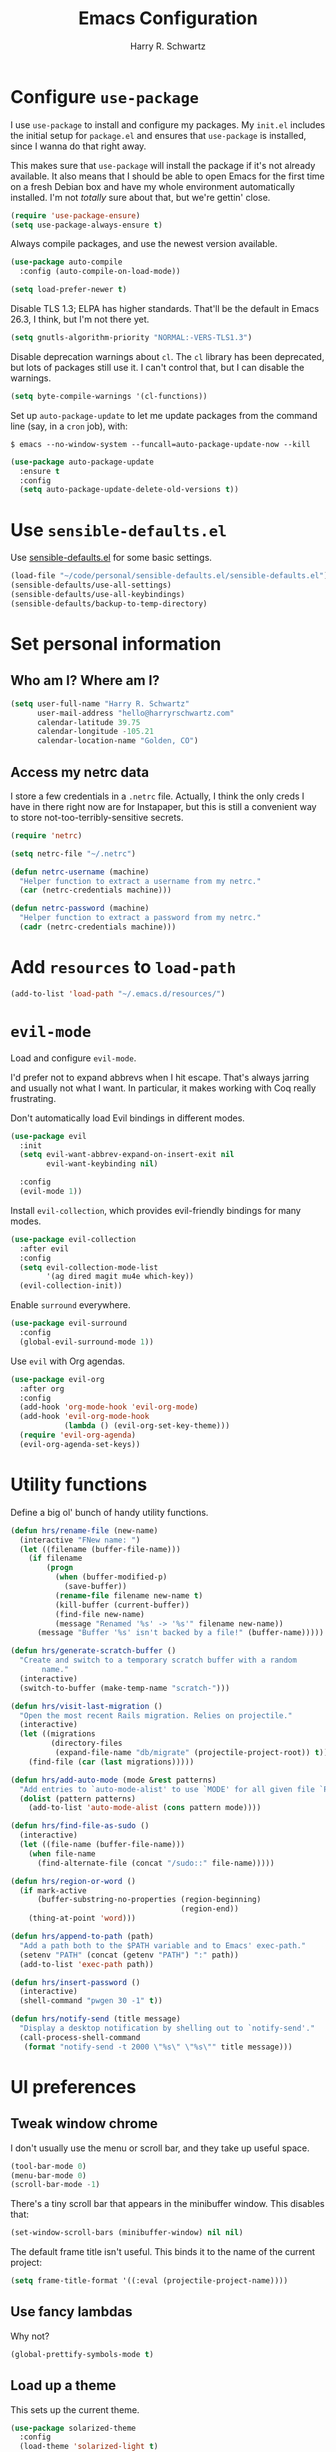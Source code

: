#+TITLE: Emacs Configuration
#+AUTHOR: Harry R. Schwartz
#+EMAIL: hello@harryrschwartz.com
#+OPTIONS: toc:nil num:nil

* Configure =use-package=

I use =use-package= to install and configure my packages. My =init.el= includes the
initial setup for =package.el= and ensures that =use-package= is installed, since I
wanna do that right away.

This makes sure that =use-package= will install the package if it's not already
available. It also means that I should be able to open Emacs for the first time
on a fresh Debian box and have my whole environment automatically installed. I'm
not /totally/ sure about that, but we're gettin' close.

#+begin_src emacs-lisp
  (require 'use-package-ensure)
  (setq use-package-always-ensure t)
#+end_src

Always compile packages, and use the newest version available.

#+begin_src emacs-lisp
  (use-package auto-compile
    :config (auto-compile-on-load-mode))

  (setq load-prefer-newer t)
#+end_src

Disable TLS 1.3; ELPA has higher standards. That'll be the default in Emacs
26.3, I think, but I'm not there yet.

#+begin_src emacs-lisp
  (setq gnutls-algorithm-priority "NORMAL:-VERS-TLS1.3")
#+end_src

Disable deprecation warnings about =cl=. The =cl= library has been deprecated, but
lots of packages still use it. I can't control that, but I can disable the
warnings.

#+begin_src emacs-lisp
  (setq byte-compile-warnings '(cl-functions))
#+end_src

Set up =auto-package-update= to let me update packages from the command line (say,
in a =cron= job), with:

=$ emacs --no-window-system --funcall=auto-package-update-now --kill=

#+begin_src emacs-lisp
  (use-package auto-package-update
    :ensure t
    :config
    (setq auto-package-update-delete-old-versions t))
#+end_src

* Use =sensible-defaults.el=

Use [[https://github.com/hrs/sensible-defaults.el][sensible-defaults.el]] for some basic settings.

#+begin_src emacs-lisp
  (load-file "~/code/personal/sensible-defaults.el/sensible-defaults.el")
  (sensible-defaults/use-all-settings)
  (sensible-defaults/use-all-keybindings)
  (sensible-defaults/backup-to-temp-directory)
#+end_src

* Set personal information

** Who am I? Where am I?

#+begin_src emacs-lisp
  (setq user-full-name "Harry R. Schwartz"
        user-mail-address "hello@harryrschwartz.com"
        calendar-latitude 39.75
        calendar-longitude -105.21
        calendar-location-name "Golden, CO")
#+end_src

** Access my netrc data

I store a few credentials in a =.netrc= file. Actually, I think the only creds I
have in there right now are for Instapaper, but this is still a convenient way
to store not-too-terribly-sensitive secrets.

#+begin_src emacs-lisp
  (require 'netrc)

  (setq netrc-file "~/.netrc")

  (defun netrc-username (machine)
    "Helper function to extract a username from my netrc."
    (car (netrc-credentials machine)))

  (defun netrc-password (machine)
    "Helper function to extract a password from my netrc."
    (cadr (netrc-credentials machine)))
#+end_src

* Add =resources= to =load-path=

#+begin_src emacs-lisp
  (add-to-list 'load-path "~/.emacs.d/resources/")
#+end_src

* =evil-mode=

Load and configure =evil-mode=.

I'd prefer not to expand abbrevs when I hit escape. That's always jarring and
usually not what I want. In particular, it makes working with Coq really
frustrating.

Don't automatically load Evil bindings in different modes.

#+begin_src emacs-lisp
  (use-package evil
    :init
    (setq evil-want-abbrev-expand-on-insert-exit nil
          evil-want-keybinding nil)

    :config
    (evil-mode 1))
#+end_src

Install =evil-collection=, which provides evil-friendly bindings for many modes.

#+begin_src emacs-lisp
  (use-package evil-collection
    :after evil
    :config
    (setq evil-collection-mode-list
          '(ag dired magit mu4e which-key))
    (evil-collection-init))
#+end_src

Enable =surround= everywhere.

#+begin_src emacs-lisp
  (use-package evil-surround
    :config
    (global-evil-surround-mode 1))
#+end_src

Use =evil= with Org agendas.

#+begin_src emacs-lisp
  (use-package evil-org
    :after org
    :config
    (add-hook 'org-mode-hook 'evil-org-mode)
    (add-hook 'evil-org-mode-hook
              (lambda () (evil-org-set-key-theme)))
    (require 'evil-org-agenda)
    (evil-org-agenda-set-keys))
#+end_src

* Utility functions

Define a big ol' bunch of handy utility functions.

#+begin_src emacs-lisp
  (defun hrs/rename-file (new-name)
    (interactive "FNew name: ")
    (let ((filename (buffer-file-name)))
      (if filename
          (progn
            (when (buffer-modified-p)
              (save-buffer))
            (rename-file filename new-name t)
            (kill-buffer (current-buffer))
            (find-file new-name)
            (message "Renamed '%s' -> '%s'" filename new-name))
        (message "Buffer '%s' isn't backed by a file!" (buffer-name)))))

  (defun hrs/generate-scratch-buffer ()
    "Create and switch to a temporary scratch buffer with a random
         name."
    (interactive)
    (switch-to-buffer (make-temp-name "scratch-")))

  (defun hrs/visit-last-migration ()
    "Open the most recent Rails migration. Relies on projectile."
    (interactive)
    (let ((migrations
           (directory-files
            (expand-file-name "db/migrate" (projectile-project-root)) t)))
      (find-file (car (last migrations)))))

  (defun hrs/add-auto-mode (mode &rest patterns)
    "Add entries to `auto-mode-alist' to use `MODE' for all given file `PATTERNS'."
    (dolist (pattern patterns)
      (add-to-list 'auto-mode-alist (cons pattern mode))))

  (defun hrs/find-file-as-sudo ()
    (interactive)
    (let ((file-name (buffer-file-name)))
      (when file-name
        (find-alternate-file (concat "/sudo::" file-name)))))

  (defun hrs/region-or-word ()
    (if mark-active
        (buffer-substring-no-properties (region-beginning)
                                        (region-end))
      (thing-at-point 'word)))

  (defun hrs/append-to-path (path)
    "Add a path both to the $PATH variable and to Emacs' exec-path."
    (setenv "PATH" (concat (getenv "PATH") ":" path))
    (add-to-list 'exec-path path))

  (defun hrs/insert-password ()
    (interactive)
    (shell-command "pwgen 30 -1" t))

  (defun hrs/notify-send (title message)
    "Display a desktop notification by shelling out to `notify-send'."
    (call-process-shell-command
     (format "notify-send -t 2000 \"%s\" \"%s\"" title message)))
#+end_src

* UI preferences
** Tweak window chrome

I don't usually use the menu or scroll bar, and they take up useful space.

#+begin_src emacs-lisp
  (tool-bar-mode 0)
  (menu-bar-mode 0)
  (scroll-bar-mode -1)
#+end_src

There's a tiny scroll bar that appears in the minibuffer window. This disables
that:

#+begin_src emacs-lisp
  (set-window-scroll-bars (minibuffer-window) nil nil)
#+end_src

The default frame title isn't useful. This binds it to the name of the current
project:

#+begin_src emacs-lisp
  (setq frame-title-format '((:eval (projectile-project-name))))
#+end_src

** Use fancy lambdas

Why not?

#+begin_src emacs-lisp
  (global-prettify-symbols-mode t)
#+end_src

** Load up a theme

This sets up the current theme.

#+begin_src emacs-lisp
  (use-package solarized-theme
    :config
    (load-theme 'solarized-light t)

    (setq solarized-use-variable-pitch nil
          solarized-height-plus-1 1.0
          solarized-height-plus-2 1.0
          solarized-height-plus-3 1.0
          solarized-height-plus-4 1.0)

    (let ((line (face-attribute 'mode-line :underline)))
      (set-face-attribute 'mode-line          nil :overline   line)
      (set-face-attribute 'mode-line-inactive nil :overline   line)
      (set-face-attribute 'mode-line-inactive nil :underline  line)
      (set-face-attribute 'mode-line          nil :box        nil)
      (set-face-attribute 'mode-line-inactive nil :box        nil)
      (set-face-attribute 'mode-line-inactive nil :background "#f9f2d9")))
#+end_src

If this code is being evaluated by =emacs --daemon=, ensure that each subsequent
frame is themed appropriately.

I've usually got a scenic wallpaper, so just a hint of transparency looks lovely
and isn't distracting or hard to read.

#+begin_src emacs-lisp
  (defun transparency (value)
    "Sets the transparency of the frame window. 0=transparent/100=opaque."
    (interactive "nTransparency Value 0 - 100 opaque:")
    (set-frame-parameter (selected-frame) 'alpha value))

  (defun hrs/apply-theme ()
    "Apply my chosen theme and make frames just slightly transparent."
    (interactive)
    (load-theme 'solarized-light t)
    (transparency 90))

  (when (daemonp)
    (hrs/apply-theme)
    (add-hook 'after-make-frame-functions
              (lambda (frame)
                (with-selected-frame frame
                  (transparency 90)))))
#+end_src

** Use =minions= to hide all minor modes

I never want to see a minor mode, and manually adding =:diminish= to every
use-package declaration is a hassle. This uses =minions= to hide all the minor
modes in the modeline. Nice!

#+begin_src emacs-lisp
  (use-package minions
    :config
    (setq minions-mode-line-lighter "⚙"
          minions-mode-line-delimiters (cons "" ""))
    (minions-mode 1))
#+end_src

** Configure a pretty modeline

#+begin_src emacs-lisp
  (use-package moody
    :config
    (setq x-underline-at-descent-line t)
    (moody-replace-mode-line-buffer-identification)
    (moody-replace-vc-mode))
#+end_src

** Disable visual bell

=sensible-defaults= replaces the audible bell with a visual one, but I really
don't even want that (and my Emacs/Mac pair renders it poorly). This disables
the bell altogether.

#+begin_src emacs-lisp
  (setq ring-bell-function 'ignore)
#+end_src

** Scroll conservatively

When point goes outside the window, Emacs usually recenters the buffer point.
I'm not crazy about that. This changes scrolling behavior to only scroll as far
as point goes.

#+begin_src emacs-lisp
  (setq scroll-conservatively 100)
#+end_src

** Set default font and configure font resizing

I'm partial to Inconsolata for code and Libre Baskerville for prose.

The standard =text-scale-= functions just resize the text in the current buffer;
I'd generally like to resize the text in /every/ buffer, and I usually want to
change the size of the modeline, too (this is especially helpful when
presenting). These functions and bindings let me resize everything all together!

Note that this overrides the default font-related keybindings from
=sensible-defaults=.

#+begin_src emacs-lisp
  (setq hrs/default-fixed-font "Inconsolata")
  (setq hrs/default-fixed-font-size 70)
  (setq hrs/current-fixed-font-size hrs/default-fixed-font-size)
  (set-face-attribute 'default nil
                      :family hrs/default-fixed-font
                      :height hrs/current-fixed-font-size)
  (set-face-attribute 'fixed-pitch nil
                      :family hrs/default-fixed-font
                      :height hrs/current-fixed-font-size)

  (setq hrs/default-variable-font "Libre Baskerville")
  (setq hrs/default-variable-font-size 60)
  (setq hrs/current-variable-font-size hrs/default-variable-font-size)
  (set-face-attribute 'variable-pitch nil
                      :family hrs/default-variable-font
                      :height hrs/current-variable-font-size)

  (setq hrs/font-change-increment 1.1)

  (defun hrs/set-font-size ()
    "Change default, fixed-pitch, and variable-pitch font sizes to match respective variables."
    (set-face-attribute 'default nil
                        :height hrs/current-fixed-font-size)
    (set-face-attribute 'fixed-pitch nil
                        :height hrs/current-fixed-font-size)
    (set-face-attribute 'variable-pitch nil
                        :height hrs/current-variable-font-size))

  (defun hrs/reset-font-size ()
    "Revert font sizes back to defaults."
    (interactive)
    (setq hrs/current-fixed-font-size hrs/default-fixed-font-size)
    (setq hrs/current-variable-font-size hrs/default-variable-font-size)
    (hrs/set-font-size))

  (defun hrs/increase-font-size ()
    "Increase current font sizes by a factor of `hrs/font-change-increment'."
    (interactive)
    (setq hrs/current-fixed-font-size
          (ceiling (* hrs/current-fixed-font-size hrs/font-change-increment)))
    (setq hrs/current-variable-font-size
          (ceiling (* hrs/current-variable-font-size hrs/font-change-increment)))
    (hrs/set-font-size))

  (defun hrs/decrease-font-size ()
    "Decrease current font sizes by a factor of `hrs/font-change-increment', down to a minimum size of 1."
    (interactive)
    (setq hrs/current-fixed-font-size
          (max 1
               (floor (/ hrs/current-fixed-font-size hrs/font-change-increment))))
    (setq hrs/current-variable-font-size
          (max 1
               (floor (/ hrs/current-variable-font-size hrs/font-change-increment))))
    (hrs/set-font-size))

  (define-key global-map (kbd "C-)") 'hrs/reset-font-size)
  (define-key global-map (kbd "C-+") 'hrs/increase-font-size)
  (define-key global-map (kbd "C-=") 'hrs/increase-font-size)
  (define-key global-map (kbd "C-_") 'hrs/decrease-font-size)
  (define-key global-map (kbd "C--") 'hrs/decrease-font-size)

  (hrs/reset-font-size)
#+end_src

** Highlight the current line

=global-hl-line-mode= softly highlights the background color of the line
containing point. It makes it a bit easier to find point, and it's useful when
pairing or presenting code.

#+begin_src emacs-lisp
  (global-hl-line-mode)
#+end_src

** Highlight uncommitted changes

Use the =diff-hl= package to highlight changed-and-uncommitted lines when
programming.

#+begin_src emacs-lisp
  (use-package diff-hl
    :config
    (add-hook 'prog-mode-hook 'turn-on-diff-hl-mode)
    (add-hook 'vc-dir-mode-hook 'turn-on-diff-hl-mode))
#+end_src

* Project management

I use a few packages in virtually every programming or writing environment to
manage the project, handle auto-completion, search for terms, and deal with
version control. That's all in here.

** =ag=

Install =ag= to provide search within projects (usually through
=projectile-ag=).

#+begin_src emacs-lisp
  (use-package ag)
#+end_src

** =avy=

Install =avy= to skip around the screen quickly.

#+begin_src emacs-lisp
  (use-package avy
    :bind*
    ("C-;" . evil-avy-goto-char-2))
#+end_src

** =company=

Use =company-mode= everywhere.

#+begin_src emacs-lisp
  (use-package company
    :custom
    (company-idle-delay 0)
    (company-tooltip-align-annotations t)
    :config
    (add-hook 'prog-mode-hook 'company-mode))
#+end_src

[[https://github.com/sebastiencs/company-box][company-box]] adds some semantic icons to the =company= completion menu.

#+begin_src emacs-lisp
(use-package company-box
  :after company
  :hook (company-mode . company-box-mode))
#+end_src

** =dumb-jump=

The =dumb-jump= package works well enough in a [[https://github.com/jacktasia/dumb-jump#supported-languages][ton of environments]], and it doesn't
require any additional setup. I've bound its most useful command to =M-.=.

#+begin_src emacs-lisp
  (use-package dumb-jump
    :config
    (add-hook 'xref-backend-functions #'dumb-jump-xref-activate)
    (define-key evil-normal-state-map (kbd "M-.") 'xref-find-definitions))
#+end_src

The =xref-find-definitions= function creates an =XREF= buffer of results if more
than one thing matches. That's inconvenient; I'd rather use Ivy to select among
them.

#+begin_src emacs-lisp
  (use-package ivy-xref
    :init
    (setq xref-show-definitions-function #'ivy-xref-show-defs))
#+end_src

** =flycheck=

I'd like to enable flycheck all kinds of places.

#+begin_src emacs-lisp
  (use-package let-alist)
  (use-package flycheck
    :init (global-flycheck-mode))
#+end_src

** =magit=

I use =magit= to handle version control. It's lovely, but I tweak a few things:

- I bring up the status menu with =C-x g=.
- The default behavior of =magit= is to ask before pushing. I haven't had any
  problems with accidentally pushing, so I'd rather not confirm that every time.
- Per [[http://tbaggery.com/2008/04/19/a-note-about-git-commit-messages.html][tpope's suggestions]], highlight commit text in the summary line that goes
  beyond 50 characters.
- I'd like to start in the insert state when writing a commit message.

#+begin_src emacs-lisp
  (use-package magit
    :bind
    ("C-x g" . magit-status)

    :config
    (use-package with-editor)

    (setq magit-push-always-verify nil
          git-commit-summary-max-length 50)

    (add-hook 'with-editor-mode-hook 'evil-insert-state))
#+end_src

I've been playing around with the newly-released =forge= for managing GitHub PRs
and issues. Seems slick so far.

#+begin_src emacs-lisp
  (use-package ghub)
  (use-package forge)
#+end_src

I'm also partial to =git-timemachine=, which lets you quickly page through the
history of a file.

#+begin_src emacs-lisp
  (use-package git-timemachine)
#+end_src

** =projectile=

Projectile's default binding of =projectile-ag= to =C-c p s s= is clunky enough
that I rarely use it (and forget it when I need it). This binds it to the
easier-to-type =C-c v= to useful searches.

Bind =C-p= to fuzzy-finding files in the current project. We also need to
explicitly set that in a few other modes.

I use =ivy= as my completion system.

When I visit a project with =projectile-switch-project=, the default action is
to search for a file in that project. I'd rather just open up the top-level
directory of the project in =dired= and find (or create) new files from there.

I'd like to /always/ be able to recursively fuzzy-search for files, not just
when I'm in a Projectile-defined project. I use the current directory as a
project root (if I'm not in a "real" project).

#+begin_src emacs-lisp
  (use-package projectile
    :bind
    ("C-c v" . projectile-ag)

    :config
    (define-key projectile-mode-map (kbd "C-c p") 'projectile-command-map)

    (define-key evil-normal-state-map (kbd "C-p") 'projectile-find-file)
    (evil-define-key 'motion ag-mode-map (kbd "C-p") 'projectile-find-file)
    (evil-define-key 'motion rspec-mode-map (kbd "C-p") 'projectile-find-file)
    (evil-define-key 'motion rspec-compilation-mode-map (kbd "C-p") 'projectile-find-file)

    (setq projectile-completion-system 'ivy
          projectile-switch-project-action 'projectile-dired
          projectile-require-project-root nil))
#+end_src

** =restclient=

#+begin_src emacs-lisp
  (use-package restclient)
  (use-package company-restclient
    :config
    (add-to-list 'company-backends 'company-restclient))
#+end_src

** =undo-tree=

I like tree-based undo management. I only rarely need it, but when I do, oh boy.

This also registers =undo-tree= for use in =evil-mode=.

#+begin_src emacs-lisp
  (use-package undo-tree
    :config
    (global-undo-tree-mode)
    (evil-set-undo-system 'undo-tree))
#+end_src

* Programming environments

I like shallow indentation, but tabs are displayed as 8 characters by default.
This reduces that.

#+begin_src emacs-lisp
  (setq-default tab-width 2)
#+end_src

Treating terms in CamelCase symbols as separate words makes editing a little
easier for me, so I like to use =subword-mode= everywhere.

#+begin_src emacs-lisp
  (use-package subword
    :config (global-subword-mode 1))
#+end_src

Compilation output goes to the =*compilation*= buffer. I rarely have that window
selected, so the compilation output disappears past the bottom of the window.
This automatically scrolls the compilation window so I can always see the
output.

#+begin_src emacs-lisp
  (setq compilation-scroll-output t)
#+end_src

I use =eglot= as my LSP client.

#+begin_src emacs-lisp
  (use-package eglot)
#+end_src

** Boogie

#+begin_src emacs-lisp
  (use-package boogie-friends)
#+end_src

** Coq

I use =company-coq-mode=, which really helps make Proof General a more useful IDE.

#+begin_src emacs-lisp
  (use-package company-coq)
#+end_src

I bind the right and left arrow keys to evaluating and retracting the next and
previous statements. This is more convenient than the default bindings of =C-c
C-n= and =C-c C-u=.

I also like to disable =abbrev-mode=; it has a ton of abbreviations for Coq, but
they've always been unpleasant surprises for me.

#+begin_src emacs-lisp
  (add-hook 'coq-mode-hook
            (lambda ()
              (company-coq-mode)
              (evil-define-key 'normal coq-mode-map (kbd "<down>") 'proof-assert-next-command-interactive)
              (evil-define-key 'normal coq-mode-map (kbd "<up>") 'proof-undo-last-successful-command)
              (evil-define-key 'normal coq-mode-map (kbd "<return>") 'company-coq-proof-goto-point)
              (abbrev-mode 0)))
#+end_src

The default Proof General layout stacks the code, goal, and response buffers on
top of each other. I like to keep my code on one side and my goal and response
buffers on the other.

#+begin_src emacs-lisp
  (setq proof-three-window-mode-policy 'hybrid)
#+end_src

Don't move point when asserting and undoing proof commands.

#+begin_src emacs-lisp
  (setq proof-follow-mode 'ignore)
#+end_src

The Proof General splash screen's pretty cute, but I don't need to see it every
time.

#+begin_src emacs-lisp
  (setq proof-splash-enable nil)
#+end_src

Proof General usually evaluates each comment individually. In literate programs,
this can result in evaluating a /ton/ of comments. This evaluates a series of
consecutive comments as a single comment.

#+begin_src emacs-lisp
  (setq proof-script-fly-past-comments t)
#+end_src

** CSS, Sass, and Less

Indent by 2 spaces.

#+begin_src emacs-lisp
  (use-package css-mode
    :config
    (setq css-indent-offset 2))
#+end_src

Don't compile the current SCSS file every time I save.

#+begin_src emacs-lisp
  (use-package scss-mode
    :config
    (setq scss-compile-at-save nil))
#+end_src

Install Less.

#+begin_src emacs-lisp
  (use-package less-css-mode)
#+end_src

** Golang

Install =go-mode= and related packages:

#+begin_src emacs-lisp
  (use-package go-mode)
  (use-package go-errcheck)
  (use-package company-go)
#+end_src

Define my =$GOPATH= and tell Emacs where to find the Go binaries.

#+begin_src emacs-lisp
  (setenv "GOPATH" "/home/hrs/code/go")
  (hrs/append-to-path (concat (getenv "GOPATH") "/bin"))
#+end_src

Run =goimports= on every file when saving, which formats the file and
automatically updates the list of imports. This requires that the =goimports=
binary be installed.

#+begin_src emacs-lisp
  (setq gofmt-command "goimports")
  (add-hook 'before-save-hook 'gofmt-before-save)
#+end_src

When I open a Go file,

- Start up =company-mode= with the Go backend. This requires that the =gocode=
  binary is installed,
- Redefine the default =compile= command to something Go-specific, and
- Enable =flycheck=.

#+begin_src emacs-lisp
  (add-hook 'go-mode-hook
            (lambda ()
              (set (make-local-variable 'company-backends)
                   '(company-go))
              (company-mode)
              (if (not (string-match "go" compile-command))
                  (set (make-local-variable 'compile-command)
                       "go build -v && go test -v && go vet"))
              (flycheck-mode)))
#+end_src

** Haml and Slim

Install the Haml and Slim packages.

#+begin_src emacs-lisp
  (use-package haml-mode)
  (use-package slim-mode)
#+end_src

** Haskell

#+begin_src emacs-lisp
  (use-package haskell-mode)
#+end_src

Enable =haskell-doc-mode=, which displays the type signature of a function, and
use smart indentation.

#+begin_src emacs-lisp
  (add-hook 'haskell-mode-hook
            (lambda ()
              (haskell-doc-mode)
              (turn-on-haskell-indent)))
#+end_src

#+begin_src emacs-lisp
  (hrs/append-to-path "~/.cabal/bin")
#+end_src

** JavaScript and CoffeeScript

Install =coffee-mode= from editing CoffeeScript code.

#+begin_src emacs-lisp
  (use-package coffee-mode)
#+end_src

Indent everything by 2 spaces.

#+begin_src emacs-lisp
  (setq js-indent-level 2)

  (add-hook 'coffee-mode-hook
            (lambda ()
              (yas-minor-mode 1)
              (setq coffee-tab-width 2)))
#+end_src

** Lisps

*** Racket

#+begin_src emacs-lisp
  (use-package geiser
    :config (setq geiser-active-implementations '(racket)))

  (use-package racket-mode
    :hook (racket-mode . racket-xp-mode)
    :mode "\\.rkt\\'")
#+end_src

Quit documentation buffers.

#+begin_src emacs-lisp
  (evil-define-key 'normal racket-describe-mode (kbd "q") 'quit-window)
#+end_src

*** All Lisps

I like to use =paredit= in Lisp modes to balance parentheses (and more!).

#+begin_src emacs-lisp
  (use-package paredit)
#+end_src

=rainbow-delimiters= is convenient for coloring matching parentheses.

#+begin_src emacs-lisp
  (use-package rainbow-delimiters)
#+end_src

All the lisps have some shared features, so we want to do the same things for
all of them. That includes using =paredit=, =rainbow-delimiters=, and
highlighting the whole expression when point is on a parenthesis.

#+begin_src emacs-lisp
  (setq lispy-mode-hooks
        '(clojure-mode-hook
          emacs-lisp-mode-hook
          lisp-mode-hook
          racket-mode-hook
          scheme-mode-hook))

  (dolist (hook lispy-mode-hooks)
    (add-hook hook (lambda ()
                     (setq show-paren-style 'expression)
                     (rainbow-delimiters-mode))))
#+end_src

If I'm writing in Emacs lisp I'd like to use =eldoc-mode= to display
documentation.

#+begin_src emacs-lisp
  (use-package eldoc
    :config
    (add-hook 'emacs-lisp-mode-hook 'eldoc-mode))
#+end_src

I also like using =flycheck-package= to ensure that my Elisp packages are
correctly formatted.

#+begin_src emacs-lisp
  (use-package flycheck-package)

  (eval-after-load 'flycheck
    '(flycheck-package-setup))
#+end_src

** OCaml

Use =tuareg-mode= for editing OCaml.

#+begin_src emacs-lisp
  (use-package tuareg
    :config
    (electric-indent-mode 0))
#+end_src

Configure Merlin. This also requires installing the Merlin package through OPAM
with =opam install merlin=.

#+begin_src emacs-lisp
  (use-package merlin
    :config
    (add-hook 'tuareg-mode-hook 'merlin-mode t)

    (with-eval-after-load 'company
      (add-to-list 'company-backends 'merlin-company-backend))
    (add-hook 'merlin-mode-hook 'company-mode))
#+end_src

Add =~/.opam/default/bin= to load path. That's where =dune=, our build tool, is
installed.

#+begin_src emacs-lisp
  (hrs/append-to-path "~/.opam/default/bin")
#+end_src

** Python

#+begin_src emacs-lisp
  (use-package python-mode)
#+end_src

Add =~/.local/bin= to load path. That's where =virtualenv= is installed, and
we'll need that for =jedi=.

#+begin_src emacs-lisp
  (hrs/append-to-path "~/.local/bin")
#+end_src

Enable =elpy=. This provides automatic indentation, auto-completion, syntax
checking, etc.

#+begin_src emacs-lisp
  (use-package elpy)
  (elpy-enable)
#+end_src

Use =flycheck= for syntax checking:

#+begin_src emacs-lisp
  (add-hook 'elpy-mode-hook 'flycheck-mode)
#+end_src

Format code according to PEP8 on save:

#+begin_src emacs-lisp
  (use-package py-autopep8)
  (require 'py-autopep8)
  (add-hook 'elpy-mode-hook 'py-autopep8-enable-on-save)
#+end_src

Configure Jedi along with the associated =company= mode:

#+begin_src emacs-lisp
  (use-package company-jedi)
  (add-to-list 'company-backends 'company-jedi)

  (add-hook 'python-mode-hook 'jedi:setup)
  (setq jedi:complete-on-dot t)
#+end_src

** Ruby and RSpec

I use =chruby= to switch between versions of Ruby. This sets a default version
to use within Emacs (for things like =xmp= or =rspec=).

#+begin_src emacs-lisp
  (setq hrs/ruby-version "3.0.1")

  (use-package chruby
    :config
    (chruby hrs/ruby-version))
#+end_src

Ruby executables are installed in =~/.gem/ruby/<version>/bin=. This ensures that
that's included in the path. In particular, we want that directory to be
included because it contains the =xmpfilter= executable, which is used below.

#+begin_src emacs-lisp
  (hrs/append-to-path (format "~/.gem/ruby/%s/bin" hrs/ruby-version))
#+end_src

Running tests from within Emacs is awfully convenient. I enable =rspec-mode=
basically everywhere, since working with a Rails project involves a ton of
modes.

#+begin_src emacs-lisp
  (use-package rspec-mode
    :hook (ag-mode
           css-mode
           eldoc-mode
           haml-mode
           js-mode
           magit-status-mode
           ruby-mode
           scss-mode
           slim-mode
           web-mode
           yard-mode)
    :config
    (add-hook 'compilation-filter-hook 'inf-ruby-auto-enter)
    (setq compilation-scroll-output nil
          rspec-command-options "--color --order random"
          rspec-use-chruby t))
#+end_src

=rcodetools= provides =xmp=, which lets me evaluate a Ruby buffer and display
the results in "magic" (=# =>=) comments.

I disable warnings when running code through =xmp= because I disagree with a few
of them (complaining about private =attr_reader=, especially) and they gunk up
my buffer.

#+begin_src emacs-lisp
  (setq xmpfilter-command-name
        "ruby -S xmpfilter --no-warnings --dev --fork --detect-rbtest")
  (require 'rcodetools)
#+end_src

I like running Rubocop through Flycheck, but it also invokes Reek, which I've
found to be more of a nuisance than a help. This disables the =ruby-reek=
checker:

#+begin_src emacs-lisp
  (setq-default flycheck-disabled-checkers '(ruby-reek))
#+end_src

When assigning the result of a conditional, I like to align the expression to
match the beginning of the statement instead of indenting it all the way to the
=if=.

#+begin_src emacs-lisp
  (setq ruby-align-to-stmt-keywords '(def if))
#+end_src

Ruby method comments are often formatted with Yard.

#+begin_src emacs-lisp
  (use-package yard-mode
    :hook ruby-mode)
#+end_src

Insert =end= keywords automatically when I start to define a method, class,
module, or block.

#+begin_src emacs-lisp
  (use-package ruby-end)
#+end_src

Install and enable =projectile-rails= mode in all Rail-related buffers.

#+begin_src emacs-lisp
  (use-package projectile-rails
    :config
    (projectile-rails-global-mode))
#+end_src

There are a bunch of things I'd like to do when I open a Ruby buffer:

- I don't want to insert an encoding comment.
- I want to enable =yas=.
- =chruby= should automatically determine the correct Ruby version.
- I'd like my RSpec tests to be run in a random order, and I'd like the output
  to be colored.
- =C-c C-c= should run =xmp=, to do that nifty "eval into comments" trick.

#+begin_src emacs-lisp
  (add-hook 'ruby-mode-hook
            (lambda ()
              (setq ruby-insert-encoding-magic-comment nil)
              (yas-minor-mode)
              (eglot-ensure)
              (chruby-use-corresponding)
              (local-set-key "\r" 'newline-and-indent)
              (define-key ruby-mode-map (kbd "C-c C-c") 'xmp)))
#+end_src

I associate =ruby-mode= with Gemfiles, gemspecs, Rakefiles, and Vagrantfiles.

#+begin_src emacs-lisp
  (hrs/add-auto-mode
   'ruby-mode
   "\\Gemfile$"
   "\\.rake$"
   "\\.gemspec$"
   "\\Guardfile$"
   "\\Rakefile$"
   "\\Vagrantfile$"
   "\\Vagrantfile.local$")
#+end_src

** Rust

Use =rustic= to edit Rust code.

#+begin_src emacs-lisp
  (use-package lsp-mode
    :commands lsp
    :custom
    (lsp-rust-analyzer-cargo-watch-command "clippy")
    (lsp-eldoc-render-all t)
    (lsp-idle-delay 0.6)
    (lsp-rust-analyzer-server-display-inlay-hints t)
    :config
    (add-hook 'lsp-mode-hook 'lsp-ui-mode))

  (use-package lsp-ui
    :commands lsp-ui-mode
    :custom
    (lsp-ui-peek-always-show t)
    (lsp-ui-sideline-show-hover t)
    (lsp-ui-doc-enable nil))

  (use-package rustic
    :bind (:map rustic-mode-map
                ("M-j" . lsp-ui-imenu)
                ("M-?" . lsp-find-references)
                ("C-c C-c l" . flycheck-list-errors)
                ("C-c C-c a" . lsp-execute-code-action)
                ("C-c C-c r" . lsp-rename)
                ("C-c C-c q" . lsp-workspace-restart)
                ("C-c C-c Q" . lsp-workspace-shutdown)
                ("C-c C-c s" . lsp-rust-analyzer-status))

    :config
    (hrs/append-to-path "~/.cargo/bin")
    (setq rustic-format-on-save t)
    (add-hook 'rustic-mode-hook 'hrs/rustic-mode-hook))

  (defun hrs/rustic-mode-hook ()
    "Don't prompt for confirmation before running `rustfmt'."
    (setq-local buffer-save-without-query t))
#+end_src

** =sh=

Indent with 2 spaces.

#+begin_src emacs-lisp
  (add-hook 'sh-mode-hook
            (lambda ()
              (setq sh-basic-offset 2
                    sh-indentation 2)))
#+end_src

** Scala

Ensure that =scala-mode= and =sbt-mode= are installed.

#+begin_src emacs-lisp
  (use-package scala-mode
    :interpreter
    ("scala" . scala-mode))

  (use-package sbt-mode
    :commands sbt-start sbt-command
    :config
    (substitute-key-definition
     'minibuffer-complete-word
     'self-insert-command
     minibuffer-local-completion-map))

  (use-package hydra)
#+end_src

Don't show the startup message with launching ENSIME:

#+begin_src emacs-lisp
  (setq ensime-startup-notification nil)
#+end_src

Bind a few keys to common operations:

#+begin_src emacs-lisp
  (evil-define-key 'normal ensime-mode-map (kbd "C-t") 'ensime-type-at-point)
  (evil-define-key 'normal ensime-mode-map (kbd "M-.") 'ensime-edit-definition)
#+end_src

** Terraform

Install =terraform-mode=.

#+begin_src emacs-lisp
  (use-package terraform-mode)
  (use-package company-terraform)
#+end_src

** =web-mode=

#+begin_src emacs-lisp
  (use-package web-mode
    :config
    (setq web-mode-markup-indent-offset 2
          web-mode-css-indent-offset 2
          web-mode-code-indent-offset 2
          web-mode-indent-style 2))
#+end_src

I'd like to see colors with =rainbow-mode=, so we'll need to install that, too:

#+begin_src emacs-lisp
  (use-package rainbow-mode
    :hook web-mode)
#+end_src

Use =web-mode= with embedded Ruby files, regular HTML, and PHP.

#+begin_src emacs-lisp
  (hrs/add-auto-mode
   'web-mode
   "\\.erb$"
   "\\.html$"
   "\\.php$"
   "\\.rhtml$")
#+end_src

** YAML

Ensure that we always use =fixed-pitch= fonts for YAML.

#+begin_src emacs-lisp
  (use-package yaml-mode
    :config
    (add-hook 'yaml-mode-hook (lambda () (variable-pitch-mode 0))))
#+end_src

* Terminal

I'm trying =eshell=. Seems promising so far.

#+begin_src emacs-lisp
  (add-to-list 'eshell-modules-list 'eshell-rebind)

  (add-hook 'eshell-mode-hook
            (lambda ()
              (evil-define-key 'insert eshell-mode-map (kbd "C-r") 'counsel-esh-history)
              (evil-define-key 'insert eshell-mode-map (kbd "C-d") 'hrs/kill-process)))
#+end_src

Don't show the =eshell= welcome message.

#+begin_src emacs-lisp
 (setq eshell-banner-message "")
#+end_src

I open up a new shell instance with =C-c t=.

#+begin_src emacs-lisp
  (defun hrs/new-eshell ()
    "Open a fresh eshell buffer."
    (interactive)
    (eshell 'N))

  (global-set-key (kbd "C-c t") 'hrs/new-eshell)
#+end_src

Suppose I've got an Emacs frame open and displaying an =eshell= process. If I hit
=C-d=, I'd like the following behavior:

- If this is the only visible Emacs frame, just kill the process and kill the
  associated buffer.
- If there's another visible Emacs frame, kill the process and buffer, and then
  also delete the frame.

The idea here is to /mostly/ replicate the behavior of terminal emulators like
=xterm=, in that I'd like to be able to pop open an =eshell= on an i3 desktop, run a
command, and quickly close it with =C-d=. But if I'm running a terminal in the
only remaining Emacs frame, I usually want to leave that open so I can do other
Emacsitting after I'm done with that shell.

#+begin_src emacs-lisp
  (defun daemon-frame-p (frame)
    "Return t if FRAME is the virtual frame associated with the daemon.

When starting Emacs with `--daemon', a virtual frame is created
that `contains' the daemon. This frame isn't actually visible to
the user."
    (and (framep frame)
         (string-equal "initial_terminal"
                       (terminal-name frame))))

  (defun visible-frames ()
    "Return a list of all frames that are currently visible to the user.

This excludes both invisible frames and the daemon's virtual frame."
    (-filter (lambda (frame)
               (and (frame-visible-p frame)
                    (not (daemon-frame-p frame))))
             (frame-list)))

  (defun last-visible-frame-p ()
    "Return t if only one frame is currently visible to the user."
    (= 1 (length (visible-frames))))

  (defun hrs/kill-process ()
    "Kill the current `eshell' buffer.

If this isn't the only visible frame, kill the frame, too."
    (interactive)
    (when (eobp)
      (cond
       ((/= (point) eshell-last-output-end)
        (beep))
       ((eshell-interactive-process)
        (process-send-eof))
       (t
        (eshell-life-is-too-much)
        (when (not (last-visible-frame-p))
          (delete-frame))))))

    (add-hook 'term-mode-hook
              (lambda ()
                (evil-define-key 'insert term-raw-map (kbd "C-d") 'hrs/kill-process)))
#+end_src

* Publishing and task management with Org-mode

Including =org-tempo= restores the =<s=-style easy-templates that were
deprecated in Org 9.2.

I'd like to open =file:= links in Org with the applications defined in my
[[file:~/.dotfiles/email/.mailcap][mailcap]]. This clears the existing MIME mapping, parses my personal mailcap, and
tells Org to open those links with the mailcap-defined applications.

#+begin_src emacs-lisp
  (use-package org
    :ensure org-plus-contrib
    :config
    (require 'org-tempo)

    (add-hook 'org-mode-hook
              '(lambda ()
                 (setq mailcap-mime-data '())
                 (mailcap-parse-mailcap "~/.mailcap")
                 (setq org-file-apps
                       '((auto-mode . emacs)
                         ("mobi" . "fbreader %s")
                         ("pdf" . mailcap)
                         (system . mailcap)
                         (t . mailcap))))))
#+end_src

I'd like the initial scratch buffer to be in Org:

#+begin_src emacs-lisp
  (setq initial-major-mode 'org-mode)
#+end_src

** Display preferences

I like to see an outline of pretty bullets instead of a list of asterisks.

#+begin_src emacs-lisp
  (use-package org-superstar
    :config
    (setq org-superstar-special-todo-items t)
    (add-hook 'org-mode-hook (lambda ()
                               (org-superstar-mode 1))))
#+end_src

This hides the slashes and stars that denote /emphasis/ and *bold* text unless point
is on said text.

#+begin_src emacs-lisp
  (setq org-hide-emphasis-markers t)

  (use-package org-appear
    :hook (org-mode . org-appear-mode))
#+end_src

Visibly render mathematical symbols.

#+begin_src emacs-lisp
  (setq org-pretty-entities t)
#+end_src

Show linked images directly in my Org document. Don't fully expand enormous
images; instead, use =imagemagick= to display them at a manageable size.

#+begin_src emacs-lisp
  (setq org-startup-with-inline-images t
        org-image-actual-width '(600))
#+end_src

Use syntax highlighting in source blocks while editing.

#+begin_src emacs-lisp
  (setq org-src-fontify-natively t)
#+end_src

Make TAB act as if it were issued in a buffer of the language's major mode.

#+begin_src emacs-lisp
  (setq org-src-tab-acts-natively t)
#+end_src

When editing a code snippet, use the current window rather than popping open a
new one (which shows the same information).

#+begin_src emacs-lisp
  (setq org-src-window-setup 'current-window)
#+end_src

Quickly insert a block of elisp:

#+begin_src emacs-lisp
  (add-to-list 'org-structure-template-alist
               '("el" . "src emacs-lisp"))
#+end_src

Don't indent newly expanded blocks, even if they're under a heading.

#+begin_src emacs-lisp
  (setq org-adapt-indentation nil)
#+end_src

** Task management and agenda views

Store my org files in =~/documents/org=, maintain an inbox in Dropbox, define
the location of an index file (my main todo list), and archive finished tasks in
=~/documents/org/archive.org=.

#+begin_src emacs-lisp
  (setq org-directory "~/documents/org")

  (defun org-file-path (filename)
    "Return the absolute address of an org file, given its relative name."
    (concat (file-name-as-directory org-directory) filename))

  (setq org-inbox-file "~/sync/Dropbox/inbox.org")
  (setq org-index-file (org-file-path "index.org"))
  (setq org-archive-location
        (concat
         (org-file-path (format "archive/archive-%s.org" (format-time-string "%Y")))
         "::* From %s"))

  (setq org-refile-targets `((,org-index-file :level . 1)
                             (,(org-file-path "deliveries.org") :level . 1)
                             (,(org-file-path "environment.org") :level . 1)
                             (,(org-file-path "links.org") :level . 1)
                             (,(org-file-path "media.org") :level . 1)
                             (,(org-file-path "someday-maybe.org") :level . 1)
                             (,(org-file-path "work.org") :level . 1)))
#+end_src

I store most of my personal tasks in my index and maintain a separate file for
work-related tasks, so I'd like to derive my agenda from those files. I've also
got some annual OKRs in =goals.org=.

I also keep a schedule in =events.org=. Plus some recurring events in,
reasonably, a =recurring-events.org= file. Those are (mostly) structured as
=org-habit= items so they can recur according to a schedule.

#+begin_src emacs-lisp
  (setq org-agenda-files (list org-index-file
                               (org-file-path "calendars")
                               (org-file-path "deliveries.org")
                               (org-file-path "events.org")
                               (org-file-path "habits.org")
                               (org-file-path "news.org")
                               (org-file-path "recurring-events.org")
                               (org-file-path "work.org")
                               (org-file-path "writing.org")))
#+end_src

Hitting =C-c C-x C-s= will mark a task as done, move it to an appropriate place in
the archive, and save all the Org buffers.

#+begin_src emacs-lisp
  (defun hrs/mark-done-and-archive ()
    "Mark the state of an org-mode item as DONE, archive it, and
save the Org buffers."
    (interactive)
    (org-todo 'done)
    (org-archive-subtree)
    (org-save-all-org-buffers))

  (define-key org-mode-map (kbd "C-c C-x C-s") 'hrs/mark-done-and-archive)
#+end_src

Record the time that a todo was archived.

#+begin_src emacs-lisp
  (setq org-log-done 'time)
#+end_src

Ensure that a task can't be marked as done if it contains unfinished subtasks or
checklist items. This is handy for organizing "blocking" tasks hierarchically.

#+begin_src emacs-lisp
  (setq org-enforce-todo-dependencies t)
  (setq org-enforce-todo-checkbox-dependencies t)
#+end_src

Schedule a task for today.

#+begin_src emacs-lisp
  (defun hrs/refile-to (file headline)
    "Move current headline to specified location"
    (let ((pos (save-excursion
                 (find-file file)
                 (org-find-exact-headline-in-buffer headline))))
      (org-refile nil nil (list headline file nil pos))))

  (defun hrs/schedule-today ()
    "Schedule this item for today and file under `Today'."
    (interactive)
    (org--deadline-or-schedule nil 'scheduled (current-time))
    (hrs/refile-to org-index-file "Today")
    (save-buffer))
#+end_src

Begin weeks /today/, not on the last Monday.

#+begin_src emacs-lisp
  (setq org-agenda-start-on-weekday nil)
#+end_src

Show the next two weeks in the agenda (instead of only one).

#+begin_src emacs-lisp
  (setq org-agenda-span 14)
#+end_src

Don't show deadline warnings under today's entry. If something's due in two
days, I'll see it in my agenda as a deadline on that day; I don't /also/ need it
listed under today's tasks, prefixed with =In 2 d:=.

#+begin_src emacs-lisp
  (setq org-deadline-warning-days 0)
#+end_src

Hide the category prefix from tasks. In practice, I've usually only got one or
two files of tasks, so prefixing tasks with the file they're stored in is mostly
redundant.

#+begin_src emacs-lisp
  (setq org-agenda-prefix-format '((agenda . " %i %?-12t% s")
                                   (todo . " %i ")
                                   (tags . " %i ")
                                   (search . " %i ")))
#+end_src

I use =org-habit= to schedule recurring events and reminders for myself.

#+begin_src emacs-lisp
  (require 'org-habit)
#+end_src

Don't show the =org-habit= consistency graph. I don't actually find it
motivating, personally, and it kinda visually fills up my agenda. There's no
provided way to disable the graph, as far as I can tell, so I've just redefined
the function to do nothing.

#+begin_src emacs-lisp
  (defun org-habit-build-graph (habit starting current ending)
    "                             ")
  (setq org-habit-graph-column 60)
#+end_src

The "Personal agenda" view is simple! I just include my agenda for the next two
weeks, including any recurring habits or scheduled events.

#+begin_src emacs-lisp
  (add-to-list 'org-agenda-custom-commands
               '("p" "Personal agenda"
                 ((agenda ""))
                 ((org-agenda-overriding-header "Personal agenda")
                  (org-agenda-skip-deadline-if-done t)
                  (org-agenda-skip-scheduled-if-done t)
                  (org-agenda-skip-timestamp-if-done t)
                  (org-agenda-tag-filter-preset '("-news" "-writing")))))
#+end_src

I consult my agenda pretty often, so I bind =C-c d= to open it a bit faster. This
also copies any files I've sent through Drafts into my index file before
displaying the index so that they'll appear in the agenda view, too.

#+begin_src emacs-lisp
  (defun hrs/dashboard ()
    (interactive)
    (call-process-shell-command "daily-checklist")
    (delete-other-windows)
    (find-file org-index-file)
    (org-agenda nil "p"))

  (global-set-key (kbd "C-c d") 'hrs/dashboard)
#+end_src

Shorten the default (lengthy) =org-agenda= modeline.

#+begin_src emacs-lisp
  (defun org-agenda-set-mode-name ()
    (setq mode-name '("Org-agenda")))
#+end_src

I have a number of standing weekly video calls with friends and family, and I
like keeping track of what happened in the last week to share on those calls.
Because my memories only exist in text files, I have a custom view to list news
items from the last week.

#+begin_src emacs-lisp
  (add-to-list 'org-agenda-custom-commands
               '("n" "News from this week"
                 ((agenda ""))
                 ((org-agenda-overriding-header "News from this week")
                  (org-agenda-start-day "-6d")
                  (org-agenda-span 14)
                  (org-agenda-files '("~/documents/org/news.org"
                                      "~/documents/org/recurring-events.org"
                                      "~/documents/notes/books-read.org"
                                      "~/documents/notes/papers-read.org")))))
#+end_src

I do a ton of journaling! I maintain a list of topics I'd like to think through
and pop it open when I'm ready to write.

#+begin_src emacs-lisp
  (add-to-list 'org-agenda-custom-commands
               '("w" "Writing prompts"
                 ((tags "+writing"))
                 ((org-agenda-overriding-header "Writing prompts")
                  (org-agenda-sorting-strategy '((agenda ts-down))))))
#+end_src

*** Capturing tasks

Define a few common tasks as capture templates.

#+begin_src emacs-lisp
  (defvar org-capture-templates '())

  (add-to-list 'org-capture-templates
               '("b" "Blog idea"
                 entry
                 (file "~/documents/notes/blog-ideas.org")
                 "* %?\n"))

  (add-to-list 'org-capture-templates
               '("c" "Contact"
                 entry
                 (file "~/documents/contacts.org")
                 "* %(org-contacts-template-name)
:PROPERTIES:
:ADDRESS: %^{123 Fake St., City, ST 12345}
:PHONE: %^{555-555-5555}
:EMAIL: %(org-contacts-template-email)
:NOTE: %^{note}
:END:"))

  (add-to-list 'org-capture-templates
               '("d" "Delivery"
                 entry
                 (file+headline "~/documents/org/deliveries.org" "Deliveries")
                 "** %?\n   SCHEDULED: %t\n"))

  (add-to-list 'org-capture-templates
               '("e" "Email"
                 entry
                 (file+headline org-index-file "Inbox")
                 "* TODO %?\n%a\n"))

  (add-to-list 'org-capture-templates
               '("f" "Finished book"
                 entry
                 (file+headline "~/documents/notes/books-read.org" "Books")
                 "* %^{Title} -- %^{Author}\n%t\n"))

  (add-to-list 'org-capture-templates
               '("k" "Kookaburra ingest"
                 entry
                 (file+headline "~/documents/org/kookaburra-ingest.org" "Queue")
                 "* TODO %?\n"))

  (add-to-list 'org-capture-templates
               '("m" "Media queue"
                 item
                 (file+headline "~/documents/org/media.org" "Inbox")
                 "- %?\n"))

  (add-to-list 'org-capture-templates
               '("n" "News item"
                 entry
                 (file "~/documents/org/news.org")
                 "* %?\n%t\n"))

  (add-to-list 'org-capture-templates
               '("p" "Finished paper"
                 entry
                 (file+headline "~/documents/notes/papers-read.org" "Papers")
                 "* %^{Title} -- %^{Author}\n%t\n"))

  (add-to-list 'org-capture-templates
               '("r" "Writing prompt"
                 entry
                 (file "~/documents/org/writing.org")
                 "* %?\n   %t\n"))

  (add-to-list 'org-capture-templates
               '("s" "Subscribe to an RSS feed"
                 plain
                 (file "~/documents/rss-feeds.org")
                 "*** [[%^{Feed URL}][%^{Feed name}]]"))

  (add-to-list 'org-capture-templates
               '("t" "Task"
                 entry
                 (file+headline org-index-file "Inbox")
                 "* TODO %?\n"))

  (add-to-list 'org-capture-templates
               '("w" "Work task"
                 entry
                 (file+headline "~/documents/org/work.org" "Tasks")
                 "* TODO %?\n"))
#+end_src

When I'm starting an Org capture template I'd like to begin in insert mode. I'm
opening it up in order to start typing something, so this skips a step.

#+begin_src emacs-lisp
  (add-hook 'org-capture-mode-hook 'evil-insert-state)
#+end_src

Refiling according to the document's hierarchy.

#+begin_src emacs-lisp
  (setq org-refile-use-outline-path t)
  (setq org-outline-path-complete-in-steps nil)
#+end_src

*** Keybindings

Bind a few handy keys.

#+begin_src emacs-lisp
  (define-key global-map "\C-cl" 'org-store-link)
  (define-key global-map "\C-ca" 'org-agenda)
  (define-key global-map "\C-cc" 'org-capture)
#+end_src

Hit =C-c i= to quickly open up my todo list.

#+begin_src emacs-lisp
  (defun hrs/open-index-file ()
    "Open the master org TODO list."
    (interactive)
    (find-file org-index-file)
    (flycheck-mode -1)
    (end-of-buffer))

  (global-set-key (kbd "C-c i") 'hrs/open-index-file)
#+end_src

Hit =M-n= to quickly open up a capture template for a new todo.

#+begin_src emacs-lisp
  (defun org-capture-todo ()
    (interactive)
    (org-capture :keys "t"))

  (global-set-key (kbd "M-n") 'org-capture-todo)
  (add-hook 'gfm-mode-hook
            (lambda () (local-set-key (kbd "M-n") 'org-capture-todo)))
  (add-hook 'haskell-mode-hook
            (lambda () (local-set-key (kbd "M-n") 'org-capture-todo)))
#+end_src

Hit =C-c w= to quickly open up my work todo list.

#+begin_src emacs-lisp
  (defun hrs/open-work-file ()
    "Open the work TODO list."
    (interactive)
    (find-file (org-file-path "work.org"))
    (flycheck-mode -1)
    (end-of-buffer))

  (global-set-key (kbd "C-c w") 'hrs/open-work-file)
#+end_src

Rebind =C-c C-l= to [[https://xenodium.com/emacs-dwim-do-what-i-mean/][DWIM]]:

#+begin_src emacs-lisp
  (defun hrs/org-insert-link-dwim ()
    "Like `org-insert-link' but with personal dwim preferences."
    (interactive)
    (let* ((point-in-link (org-in-regexp org-link-any-re 1))
           (clipboard-url (when (string-match-p "^http" (current-kill 0))
                            (current-kill 0)))
           (region-content (when (region-active-p)
                             (buffer-substring-no-properties (region-beginning)
                                                             (region-end)))))
      (cond ((and region-content clipboard-url (not point-in-link))
             (delete-region (region-beginning) (region-end))
             (insert (org-make-link-string clipboard-url region-content))
             (message clipboard-url))
            ((and clipboard-url (not point-in-link))
             (insert (org-make-link-string
                      clipboard-url
                      (read-string "title: "
                                   (with-current-buffer (url-retrieve-synchronously clipboard-url)
                                     (dom-text (car
                                                (dom-by-tag (libxml-parse-html-region
                                                             (point-min)
                                                             (point-max))
                                                            'title))))))))
            (t
             (call-interactively 'org-insert-link)))))

  (define-key org-mode-map (kbd "C-c C-l") 'hrs/org-insert-link-dwim)
#+end_src

** Exporting

Allow export to markdown and beamer (for presentations).

#+begin_src emacs-lisp
  (require 'ox-md)
  (require 'ox-beamer)
#+end_src

Allow =babel= to evaluate code blocks in a handful of languages.

#+begin_src emacs-lisp
  (use-package gnuplot)

  (org-babel-do-load-languages
   'org-babel-load-languages
   '((ditaa . t)
     (dot . t)
     (emacs-lisp . t)
     (gnuplot . t)
     (ruby . t)
     (shell . t)))
     #+end_src

Don't ask before evaluating code blocks.

#+begin_src emacs-lisp
  (setq org-confirm-babel-evaluate nil)
#+end_src

Use =htmlize= to ensure that exported code blocks use syntax highlighting.

#+begin_src emacs-lisp
  (use-package htmlize)
#+end_src

Associate the "dot" language with the =graphviz-dot= major mode.

#+begin_src emacs-lisp
  (use-package graphviz-dot-mode)
  (add-to-list 'org-src-lang-modes '("dot" . graphviz-dot))
#+end_src

Translate regular ol' straight quotes to typographically correct curly quotes
when exporting.

#+begin_src emacs-lisp
  (setq org-export-with-smart-quotes t)
#+end_src

**** Exporting to HTML

Don't include a footer with my contact and publishing information at the bottom
of every exported HTML document.

#+begin_src emacs-lisp
  (setq org-html-postamble nil)
#+end_src

**** Exporting to PDF

I want to produce PDFs with syntax highlighting in the code. The best way to do
that seems to be with the =minted= package, but that package shells out to
=pygments= to do the actual work. =xelatex= usually disallows shell commands; this
enables that.

#+begin_src emacs-lisp
  (setq org-latex-pdf-process
        '("xelatex -shell-escape -interaction nonstopmode -output-directory %o %f"
          "xelatex -shell-escape -interaction nonstopmode -output-directory %o %f"
          "xelatex -shell-escape -interaction nonstopmode -output-directory %o %f"))
#+end_src

Include the =minted= package in all of my LaTeX exports.

#+begin_src emacs-lisp
  (add-to-list 'org-latex-packages-alist '("" "minted"))
  (setq org-latex-listings 'minted)
#+end_src

Remove the intermediate TeX file when exporting to PDF.

#+begin_src emacs-lisp
  (add-to-list 'org-latex-logfiles-extensions "tex")
#+end_src

I often want to export a book without "Part I":

#+begin_src emacs-lisp
  (add-to-list 'org-latex-classes
             '("book-noparts"
                "\\documentclass{book}"
                ("\\chapter{%s}" . "\\chapter*{%s}")
                ("\\section{%s}" . "\\section*{%s}")
                ("\\subsection{%s}" . "\\subsection*{%s}")
                ("\\subsubsection{%s}" . "\\subsubsection*{%s}")
                ("\\paragraph{%s}" . "\\paragraph*{%s}")
                ("\\subparagraph{%s}" . "\\subparagraph*{%s}")))
#+end_src

** TeX configuration

I rarely write LaTeX directly any more, but I often export through it with
org-mode, so I'm keeping them together.

Automatically parse the file after loading it.

#+begin_src emacs-lisp
  (setq TeX-parse-self t)
#+end_src

Always use =pdflatex= when compiling LaTeX documents. I don't really have any
use for DVIs.

#+begin_src emacs-lisp
  (setq TeX-PDF-mode t)
#+end_src

Enable a minor mode for dealing with math (it adds a few useful keybindings),
and always treat the current file as the "main" file. That's intentional, since
I'm usually actually in an org document.

#+begin_src emacs-lisp
  (add-hook 'LaTeX-mode-hook
            (lambda ()
              (LaTeX-math-mode)
              (setq TeX-master t)))
#+end_src

Quickly run =make= in a LaTeX project by hitting =<f5>=.

#+begin_src emacs-lisp
  (add-hook 'LaTeX-mode-hook
            (lambda ()
              (define-key LaTeX-mode-map (kbd "<f5>")
                (lambda ()
                  (interactive)
                  (compile "make")))))
#+end_src

* Blogging

I maintain a blog written in Jekyll. There are plenty of command-line tools to
automate creating a new post, but staying in my editor minimizes friction and
encourages me to write.

This defines a =hrs/new-blog-post= function, which prompts the user for a title
and creates a new draft (with a slugged file name) in the blog's =_drafts/=
directory. The new post includes appropriate YAML header information.

This also defines =hrs/publish-post= and =hrs/unpublish-post=, which adjust the
date in the YAML front matter and rename the file appropriately.

#+begin_src emacs-lisp
  (defvar hrs/jekyll-drafts-directory "/home/hrs/documents/blog/_drafts/")
  (defvar hrs/jekyll-posts-directory "/home/hrs/documents/blog/_posts/")
  (defvar hrs/jekyll-post-extension ".md")

  (defun hrs/timestamp ()
    (format-time-string "%Y-%m-%d"))

  (defun hrs/replace-whitespace-with-hyphens (s)
    (replace-regexp-in-string " " "-" s))

  (defun hrs/replace-nonalphanumeric-with-whitespace (s)
    (replace-regexp-in-string "[^A-Za-z0-9 ]" " " s))

  (defun hrs/remove-quotes (s)
    (replace-regexp-in-string "[\'\"]" "" s))

  (defun hrs/replace-unusual-characters (title)
    "Remove quotes, downcase everything, and replace characters
  that aren't alphanumeric with hyphens."
    (hrs/replace-whitespace-with-hyphens
     (s-trim
      (downcase
       (hrs/replace-nonalphanumeric-with-whitespace
        (hrs/remove-quotes title))))))

  (defun hrs/slug-for (title)
    "Given a blog post title, return a convenient URL slug.
     Downcase letters and remove special characters."
    (let ((slug (hrs/replace-unusual-characters title)))
      (while (string-match "--" slug)
        (setq slug (replace-regexp-in-string "--" "-" slug)))
      slug))

  (defun hrs/jekyll-yaml-template (title)
    "Return the YAML header information appropriate for a blog
     post. Include the title, the current date, the post layout,
     and an empty list of tags."
    (concat
     "---\n"
     "title: " title "\n"
     "date:\n"
     "layout: post\n"
     "# mathjax: true\n"
     "# pdf_file: " (hrs/slug-for title) ".pdf\n"
     "tags: []\n"
     "---\n\n"))

  (defun hrs/new-blog-post (title)
    "Create a new blog draft in Jekyll."
    (interactive "sPost title: ")
    (let ((post (concat hrs/jekyll-drafts-directory
                        (hrs/slug-for title)
                        hrs/jekyll-post-extension)))
      (if (file-exists-p post)
          (find-file post)
        (find-file post)
        (insert (hrs/jekyll-yaml-template title)))))

  (defun hrs/jekyll-draft-p ()
    "Return true if the current buffer is a draft."
    (equal
     (file-name-directory (buffer-file-name (current-buffer)))
     hrs/jekyll-drafts-directory))

  (defun hrs/jekyll-published-p ()
    "Return true if the current buffer is a published post."
    (equal
     (file-name-directory (buffer-file-name (current-buffer)))
     hrs/jekyll-posts-directory))

  (defun hrs/publish-post ()
    "Move a draft post to the posts directory, rename it to include
  the date, reopen the new file, and insert the date in the YAML
  front matter."
    (interactive)
    (cond ((not (hrs/jekyll-draft-p))
           (message "This is not a draft post."))
          ((buffer-modified-p)
           (message "Can't publish post; buffer has modifications."))
          (t
           (let ((filename
                  (concat hrs/jekyll-posts-directory
                          (hrs/timestamp) "-"
                          (file-name-nondirectory
                           (buffer-file-name (current-buffer)))))
                 (old-point (point)))
             (rename-file (buffer-file-name (current-buffer))
                          filename)
             (kill-buffer nil)
             (find-file filename)
             (set-window-point (selected-window) old-point)
             (save-excursion
               (beginning-of-buffer)
               (replace-regexp "^date:$" (concat "date: " (hrs/timestamp))))
             (save-buffer)
             (message "Published post!")))))

  (defun hrs/unpublish-post ()
    "Move a published post to the drafts directory, rename it to
  exclude the date, reopen the new file, and remove the date in the
  YAML front matter."
    (interactive)
    (cond ((not (hrs/jekyll-published-p))
           (message "This is not a published post."))
          ((buffer-modified-p)
           (message "Can't publish post; buffer has modifications."))
          (t
           (let ((filename
                  (concat hrs/jekyll-drafts-directory
                          (substring
                           (file-name-nondirectory
                            (buffer-file-name (current-buffer)))
                           11 nil)))
                 (old-point (point)))
             (rename-file (buffer-file-name (current-buffer))
                          filename)
             (kill-buffer nil)
             (find-file filename)
             (set-window-point (selected-window) old-point)
             (save-excursion
               (beginning-of-buffer)
               (replace-regexp "^date: [0-9][0-9][0-9][0-9]-[0-9][0-9]-[0-9][0-9]$" "date:"))
             (save-buffer)
             (message "Returned post to drafts!")))))
#+end_src

This selects and inserts a tag:

#+begin_src emacs-lisp
  (defun hrs/existing-blog-tags ()
    "Return a list of all the tags currently used in my blog."
    (split-string (shell-command-to-string "cd ~/documents/blog && rake tags")))

  (defun hrs/insert-blog-tag ()
    "Prompt for one of the existing tags used in the blog and
  insert it in the YAML front matter appropriately."
    (interactive)
    (save-excursion
      (beginning-of-buffer)
      (search-forward-regexp "^tags: \\[")
      (insert
       (ivy-completing-read "Insert tag: " (hrs/existing-blog-tags))
       (if (looking-at "\\]") "" ", ")))
    (message "Tagged!"))
#+end_src

* Email with =mu4e=

Inconveniently, =mu4e= is distributed along with =mu= in my system's package
manager instead of as a package on MELPA. This loads up =mu4e= from the usual
location:

#+begin_src emacs-lisp
	(add-to-list 'load-path "/usr/share/emacs/site-lisp/mu4e")
  (require 'mu4e)
#+end_src

** Who am I?

I only have one context at the moment. If I had another email account, though,
I'd define it in here with an additional =make-mu4e-context= block.

My full name is defined earlier in this configuration file.

#+begin_src emacs-lisp
  (setq mu4e-contexts
        `(,(make-mu4e-context
            :name "personal"
            :match-func (lambda (msg)
                          (when msg
                            (string-prefix-p "/personal" (mu4e-message-field msg :maildir))))
            :vars '((user-mail-address . "hello@harryrschwartz.com")
                    (mu4e-trash-folder . "/personal/archive")
                    (mu4e-refile-folder . "/personal/archive")
                    (mu4e-sent-folder . "/personal/sent")
                    (mu4e-drafts-folder . "/personal/drafts")))))
#+end_src

Ordinarily =mu4e= would ask me which context I'd like to use, but since I've only
got the one, let's just default to that every time and avoid the prompt.

#+begin_src emacs-lisp
  (setq mu4e-context-policy 'pick-first)
#+end_src

** Fetching new mail

I fetch my email with a [[file:~/.dotfiles/bash/.bin/get-new-mail][custom script]] (though, in practice, I rarely fetch mail
manually; I have a cron job regularly calling the script to fetch my mail
asynchronously).

#+begin_src emacs-lisp
  (setq mu4e-get-mail-command "~/.bin/get-new-mail")
#+end_src

Rename files when moving them between directories. =mbsync= supposedly prefers
this; I'm cargo-culting.

#+begin_src emacs-lisp
  (setq mu4e-change-filenames-when-moving t)
#+end_src

I don't want to be interrupted with a new mail alert, but I'd also like to know
when I've got some. This adds an unobtrusive notification to my modeline and
updates it every minute.

#+begin_src emacs-lisp
  (use-package mu4e-alert
    :after mu4e
    :init
    (setq mu4e-alert-interesting-mail-query "flag:unread maildir:/personal/inbox")
    (mu4e-alert-enable-mode-line-display)
    (run-with-timer 0 60 'mu4e-alert-enable-mode-line-display))
#+end_src

** Viewing mail

I check my email pretty often! Probably more than I should. This binds =C-c m=
to close any other windows and open my personal inbox.

#+begin_src emacs-lisp
  (defun hrs/visit-inbox ()
    (interactive)
    (mu4e)
    (mu4e~headers-jump-to-maildir "/personal/inbox"))

  (global-set-key (kbd "C-c m") 'hrs/visit-inbox)
#+end_src

I don't really need to see the =*mu4e-main*= buffer (or, really, more than one
mu4e buffer of any kind at a time).

#+begin_src emacs-lisp
  (setq mu4e-split-view 'single-window)
#+end_src

I don't need to see the context of a thread (with all the deleted messages) in
my inbox.

#+begin_src emacs-lisp
  (setq mu4e-headers-include-related nil)
#+end_src

=mu4e= starts approximately instantaneously, so I don't know why I'd want to
reconsider quitting it.

#+begin_src emacs-lisp
  (setq mu4e-confirm-quit nil)
#+end_src

I'd rather word-wrap long lines when viewing mail.

#+begin_src emacs-lisp
  (add-hook 'mu4e-view-mode-hook 'visual-line-mode)
#+end_src

** Composing a new message

When I'm composing a new email, default to using the first context.

#+begin_src emacs-lisp
  (setq mu4e-compose-context-policy 'pick-first)
#+end_src

Compose new messages (as with =C-x m=) using =mu4e-user-agent=.

#+begin_src emacs-lisp
  (setq mail-user-agent 'mu4e-user-agent)
#+end_src

Once I've sent an email, kill the associated buffer instead of just burying it.

#+begin_src emacs-lisp
  (setq message-kill-buffer-on-exit t)
#+end_src

Write HTML emails in Org by toggling =org-msg-mode=.

I don't enable this by default because I usually prefer plain-text email, but
every now and then it's nice to be able to send a message with syntax
highlighting and LaTeX snippets (as PNGs) and all that fancy nonsense.

#+begin_src emacs-lisp
  (use-package org-msg
    :config
    (setq org-msg-options "html-postamble:nil H:5 num:nil ^:{} toc:nil author:nil email:nil tex:dvipng \\n:t"
          org-msg-startup "inlineimages"
          org-msg-greeting-fmt "\nHello, %s,\n\n"
          org-msg-greeting-name-limit 3
          org-msg-text-plain-alternative t
          org-msg-signature "

  Cheers,
  #+begin_signature
  Harry Schwartz
  #+end_signature"))
#+end_src

** Reading an email

Display the sender's email address along with their name.

#+begin_src emacs-lisp
  (setq mu4e-view-show-addresses t)
#+end_src

Save attachments in my =~/downloads= directory, not my home directory.

#+begin_src emacs-lisp
  (setq mu4e-attachment-dir "~/downloads")
#+end_src

Hit =C-c C-o= to open a URL in the browser.

#+begin_src emacs-lisp
  (define-key mu4e-view-mode-map (kbd "C-c C-o") 'mu4e~view-browse-url-from-binding)
#+end_src

While HTML emails are just fundamentally awful, we usually still need to read
them. This ensures that their formatting in Emacs isn't too hideous:

#+begin_src emacs-lisp
  (require 'mu4e-contrib)
  (setq mu4e-html2text-command 'mu4e-shr2text
        shr-color-visible-luminance-min 60
        shr-color-visible-distance-min 5
        shr-use-fonts nil
        shr-use-colors nil)
  (advice-add #'shr-colorize-region
              :around (defun shr-no-colourise-region (&rest ignore)))
#+end_src

But some HTML emails are just too messy to display in Emacs. This binds =a h= to
open the current email in my default Web browser.

#+begin_src emacs-lisp
  (add-to-list 'mu4e-view-actions
               '("html in browser" . mu4e-action-view-in-browser)
               t)
#+end_src

** Archiving mail

Marking a message for deletion applies the "Trashed" flag. This is unfortunate,
since Fastmail will automatically delete any messages with that flag (as is the
IMAP standard).

I want to archive my messages, not delete them, so I've rebound =d= to move
email to my "Archive" folder without applying that flag.

#+begin_src emacs-lisp
  (setq mu4e-maildir-shortcuts
      '(("/personal/archive" . ?A)))

  (fset 'hrs/mu4e-move-to-archive "mA")
  (evil-define-key 'normal mu4e-headers-mode-map (kbd "d") 'hrs/mu4e-move-to-archive)
  (evil-define-key 'normal mu4e-view-mode-map (kbd "d") 'hrs/mu4e-move-to-archive)
#+end_src

** Encryption

If a message is encrypted, my reply should always be encrypted, too.

#+begin_src emacs-lisp
  (defun hrs/encrypt-responses ()
    "Encrypt the current message if it's a reply to another encrypted message."
    (let ((msg mu4e-compose-parent-message))
      (when (and msg (member 'encrypted (mu4e-message-field msg :flags)))
          (mml-secure-message-encrypt-pgpmime))))

  (add-hook 'mu4e-compose-mode-hook 'hrs/encrypt-responses)
#+end_src

** Sending mail over SMTP

I send my email through =msmtp=. These settings describe how to send a message:

- Use a sendmail program instead of sending directly from Emacs,
- Tell =msmtp= to infer the correct account from the =From:= address,
- Don't add a "=-f username=" flag to the =msmtp= command, and
- Use =/usr/bin/msmtp=!

#+begin_src emacs-lisp
  (setq message-send-mail-function 'message-send-mail-with-sendmail)
  (setq message-sendmail-extra-arguments '("--read-envelope-from"))
  (setq message-sendmail-f-is-evil 't)
  (setq sendmail-program "msmtp")
#+end_src

** Agenda integration

=org-mu4e= lets me store links to emails. I use this to reference emails in my
TODO list while keeping my inbox empty.

#+begin_src emacs-lisp
  (require 'org-mu4e)
#+end_src

When storing a link to a message in the headers view, link to the message
instead of the search that resulted in that view.

#+begin_src emacs-lisp
  (setq org-mu4e-link-query-in-headers-mode nil)
#+end_src

** Configure =org-contacts= with =mu4e=

Use an =org-contacts= file to manage my address book.

 #+begin_src emacs-lisp
   (use-package org-contacts
     :ensure nil
     :after org
     :custom (org-contacts-files '("~/documents/contacts.org")))

  (setq mu4e-org-contacts-file (car org-contacts-files))
  (add-to-list 'mu4e-headers-actions
    '("org-contact-add" . mu4e-action-add-org-contact) t)
  (add-to-list 'mu4e-view-actions
    '("org-contact-add" . mu4e-action-add-org-contact) t)
 #+end_src

* RSS with =elfeed=

Install elfeed and load up my feeds.

#+begin_src emacs-lisp
  (use-package elfeed
    :config
    (elfeed-set-max-connections 32))

  (use-package elfeed-org
    :config
    (progn
      (elfeed-org)
      (setq rmh-elfeed-org-files (list "~/documents/rss-feeds.org"))))
#+end_src

Sort RSS feeds first by tag (=comics= come before =haskell=, for example), then
by name of the feed, and finally by publication date.

#+begin_src emacs-lisp
  (defun hrs/custom-elfeed-sort (a b)
    (let* ((a-tags (format "%s" (elfeed-entry-tags a)))
           (b-tags (format "%s" (elfeed-entry-tags b)))
           (a-title (elfeed-feed-title (elfeed-entry-feed a)))
           (b-title (elfeed-feed-title (elfeed-entry-feed b))))
      (if (string= a-tags b-tags)
          (if (string= a-title b-title)
              (< (elfeed-entry-date b) (elfeed-entry-date a))
            (string< b-title a-title))
        (string< a-tags b-tags))))

  (setf elfeed-search-sort-function #'hrs/custom-elfeed-sort)
#+end_src

Open =elfeed= with =C-c r=:

#+begin_src emacs-lisp
  (global-set-key (kbd "C-c r") 'elfeed)
#+end_src

Use =o= to browse the entry in a Web browser and open links with =C-c C-o=.

#+begin_src emacs-lisp
  (add-to-list 'evil-emacs-state-modes 'elfeed-show-mode)
  (add-to-list 'evil-emacs-state-modes 'elfeed-search-mode)

  (evil-add-hjkl-bindings elfeed-search-mode-map)
  (evil-add-hjkl-bindings elfeed-show-mode-map)

  (define-key elfeed-show-mode-map "o" 'elfeed-show-visit)
  (define-key elfeed-search-mode-map "o" 'elfeed-search-browse-url)

  (define-key elfeed-show-mode-map (kbd "C-c C-o") 'org-open-at-point)
#+end_src

Some external integrations need access to the current entry at point:

#+begin_src emacs-lisp
  (defun hrs/elfeed-current-entry ()
    (cond ((eq major-mode 'elfeed-show-mode)
           elfeed-show-entry)
          ((eq major-mode 'elfeed-search-mode)
           (elfeed-search-selected t))))
#+end_src

** Add links to Pinboard

I store some articles on [[https://pinboard.in/][Pinboard]]. The =pinboard.el= library handles that.

I bind =a= (for "archive," let's say) to send the current entry to Pinboard.

#+begin_src emacs-lisp
    (use-package pinboard)

    (defun hrs/elfeed-pinboard-current-entry ()
      (interactive)
      (let ((url (elfeed-entry-link (hrs/elfeed-current-entry)))
            (title (elfeed-entry-title (hrs/elfeed-current-entry))))
        (pinboard-auth)
        (pinboard-not-too-soon :pinboard-save
          (pinboard-save url title "" "" t nil))))

    (define-key elfeed-show-mode-map "a" 'hrs/elfeed-pinboard-current-entry)
    (define-key elfeed-search-mode-map "a" 'hrs/elfeed-pinboard-current-entry)
#+end_src

** Add links to Instapaper

I sometimes use [[https://instapaper.com][Instapaper]] to store articles I want to read later. The
=instapaper.el= library sends my URLs there.

#+begin_src emacs-lisp
  (use-package instapaper)
  (require 'instapaper)

  (setq instapaper-username (netrc-username "instapaper.com")
        instapaper-password (netrc-password "instapaper.com"))
#+end_src

Use =i= to send the current entry to Instapaper.

#+begin_src emacs-lisp
  (defun hrs/elfeed-instapaper-entry (entry)
    (let ((url (elfeed-entry-link entry))
          (title (elfeed-entry-title entry)))
      (instapaper-add url title)))

  (defun hrs/elfeed-instapaper-current-entry ()
    (interactive)
    (hrs/elfeed-instapaper-entry (hrs/elfeed-current-entry)))

  (define-key elfeed-show-mode-map "i" 'hrs/elfeed-instapaper-current-entry)
  (define-key elfeed-search-mode-map "i" 'hrs/elfeed-instapaper-current-entry)
#+end_src

* Browsing the Web

I use Firefox to browse the Web, but I'd like to open [[https://gemini.circumlunar.space/][Gemini]] links in =elpher=.
This checks the prefix of each URL and uses the appropriate program to open it.

#+begin_src emacs-lisp
  (use-package elpher)

  (setq hrs/gemini-browser 'elpher-go)

  (defun hrs/browse-url (url &rest args)
    (if (s-prefix? "gemini:" url)
        (funcall hrs/gemini-browser url)
      (browse-url-default-browser url args)))

  (setq browse-url-browser-function 'hrs/browse-url)
#+end_src

Exporting Org files to HTML and opening the result triggers
=/usr/bin/sensible-browser=, which checks the =$BROWSER= environment variable to
choose the right browser. I'd like to always use Firefox for that, so:

#+begin_src emacs-lisp
  (setenv "BROWSER" "firefox")
#+end_src

* Writing prose

I write prose in several modes: I might be editing an Org document, or a commit
message, or an email. These are the main ones, with sub-items being /derived/ from
their parents:

- =git-commit-mode=
- =text-mode=
  - =markdown-mode=
    - =gfm-mode=
  - =message-mode=
    - =mu4e-compose-mode=
  - =org-mode=

Recall that derived modes "inherit" their parent's hooks, so a hook added onto
e.g. =text-mode= will also be executed by =mu4e-compose-mode=.

There are some exceptions, but I can usually associate a hook with every
prose-related mode, so I store those in a list:

#+begin_src emacs-lisp
  (defvar prose-modes
    '(gfm-mode
      git-commit-mode
      markdown-mode
      message-mode
      mu4e-compose-mode
      org-mode
      text-mode))

  (defvar prose-mode-hooks
    (mapcar (lambda (mode) (intern (format "%s-hook" mode)))
            prose-modes))
#+end_src

** Use =variable-pitch= fonts when writing prose

I've been writing prose in a monospace font for at least fifteen years now. And,
y'know what? It's just not sparking joy.

I've recently started using a variable-pitch font for prose, and it's quite
nice! This ensures that that happens everywhere it's appropriate.

Yes, that even includes git commit messages! They're as much prose as a README
is, right?

#+begin_src emacs-lisp
  (defun hrs/enable-variable-pitch-mode ()
    (variable-pitch-mode 1))

  (dolist (hook prose-mode-hooks)
    (add-hook hook 'hrs/enable-variable-pitch-mode))

  (add-hook 'elfeed-show-mode-hook 'hrs/enable-variable-pitch-mode)
  (add-hook 'elpher-mode-hook 'hrs/enable-variable-pitch-mode)
  (add-hook 'mu4e-view-mode-hook 'hrs/enable-variable-pitch-mode)
#+end_src

That said, code, links, and tables in Org should still be monospaced. They look
kinda goofy otherwise, I think.

#+begin_src emacs-lisp
  (add-hook 'org-mode-hook
            (lambda ()
              (set-face-attribute 'org-block nil :inherit 'fixed-pitch)
              (set-face-attribute 'org-table nil :inherit 'fixed-pitch)))
#+end_src

The same is true for =crontab= files (which derive from =text-mode=, apparently!):

#+begin_src emacs-lisp
  (add-hook 'crontab-mode-hook
            (lambda () (variable-pitch-mode 0)))
#+end_src

** Enable spell-checking in the usual places

I want to make sure that I've enabled spell-checking if I'm editing text,
composing an email, or authoring a Git commit.

#+begin_src emacs-lisp
  (use-package flyspell
    :config
    (dolist (hook prose-mode-hooks)
      (add-hook hook 'flyspell-mode)))
#+end_src

** Wrap paragraphs automatically

=AutoFillMode= automatically wraps paragraphs, kinda like hitting =M-q=. I wrap a
lot of paragraphs, so this automatically wraps 'em when I'm writing text,
Markdown, or Org.

#+begin_src emacs-lisp
  (dolist (hook prose-mode-hooks)
    (add-hook hook 'turn-on-auto-fill))
#+end_src

** Use Org-style lists and tables everywhere

Enable Org-style tables.

#+begin_src emacs-lisp
  (add-hook 'git-commit-mode-hook 'orgtbl-mode)
  (add-hook 'markdown-mode-hook 'orgtbl-mode)
  (add-hook 'message-mode-hook 'orgtbl-mode)
#+end_src

Use the [[https://elpa.gnu.org/packages/orgalist.html][=orgalist=]] package for more convenient list manipulation.

#+begin_src emacs-lisp
  (use-package orgalist
    :config
    (add-hook 'git-commit-mode-hook 'orgalist-mode)
    (add-hook 'markdown-mode-hook 'orgalist-mode)
    (add-hook 'message-mode-hook 'orgalist-mode))
#+end_src

** Linting prose

I use [[http://proselint.com/][proselint]] to check my prose for common errors, so I need to use flycheck
in the appropriate buffers:

#+begin_src emacs-lisp
  (dolist (hook prose-mode-hooks)
    (add-hook hook 'flycheck-mode))
#+end_src

** Look up definitions in Webster 1913

I look up definitions by hitting =C-x w=, which shells out to =sdcv=. I've
loaded that with the (beautifully lyrical) 1913 edition of Webster's dictionary,
so these definitions are a lot of fun.

#+begin_src emacs-lisp
  (defun hrs/dictionary-prompt ()
    (read-string
     (format "Word (%s): " (or (hrs/region-or-word) ""))
     nil
     nil
     (hrs/region-or-word)))

  (defun hrs/dictionary-define-word ()
    (interactive)
    (let* ((word (hrs/dictionary-prompt))
           (buffer-name (concat "Definition: " word)))
      (with-output-to-temp-buffer buffer-name
        (shell-command (format "sdcv -n %s" word) buffer-name))
      (with-current-buffer buffer-name
        (variable-pitch-mode 1))))

  (define-key global-map (kbd "C-x w") 'hrs/dictionary-define-word)
#+end_src

** Look up words in a thesaurus

Hitting =C-x s= searches for synonyms for the word at point.

#+begin_src emacs-lisp
  (use-package powerthesaurus
    :bind
    ("C-x s" . powerthesaurus-lookup-word-dwim))
#+end_src

** Editing with Markdown

Because I can't always use =org=.

- Associate =.md= files with GitHub-flavored Markdown.
- Use =pandoc= to render the results.
- Apply syntax highlighting in code blocks.

#+begin_src emacs-lisp
  (use-package markdown-mode
    :commands gfm-mode
    :mode (("\\.md$" . gfm-mode))
    :config
    (custom-set-faces
     '(markdown-pre-face ((t nil))))

  (setq markdown-command "pandoc --standalone --mathjax --from=markdown"
        markdown-fontify-code-blocks-natively t))
#+end_src

** Cycle between spacing alternatives

Successive calls to =cycle-spacing= rotate between changing the whitespace
around point to:

- A single space,
- No spaces, or
- The original spacing.

Binding this to =M-SPC= is strictly better than the original binding of
=just-one-space=.

#+begin_src emacs-lisp
  (global-set-key (kbd "M-SPC") 'cycle-spacing)
#+end_src

** Enable region case modification

#+begin_src emacs-lisp
  (put 'downcase-region 'disabled nil)
  (put 'upcase-region 'disabled nil)
#+end_src

* File management with =dired=

Hide dotfiles by default, but toggle their visibility with =.=.

#+begin_src emacs-lisp
  (use-package dired-hide-dotfiles
    :config
    (dired-hide-dotfiles-mode)
    (define-key dired-mode-map "." 'dired-hide-dotfiles-mode))
#+end_src

Kill the current buffer when selecting a new directory, so I don't end up with
dozens of =dired= buffers open when navigating around.

#+begin_src emacs-lisp
  (setq dired-kill-when-opening-new-dired-buffer t)
#+end_src

Open media with the appropriate programs.

#+begin_src emacs-lisp
  (use-package dired-open
    :config
    (setq dired-open-extensions
          '(("avi" . "mpv")
            ("cbr" . "comix")
            ("doc" . "abiword")
            ("docx" . "abiword")
            ("gif" . "ffplay")
            ("gnumeric" . "gnumeric")
            ("jpeg" . "s")
            ("jpg" . "s")
            ("mkv" . "mpv")
            ("mov" . "mpv")
            ("mp3" . "mpv")
            ("mp4" . "mpv")
            ("pdf" . "zathura")
            ("png" . "s")
            ("webm" . "mpv")
            ("xls" . "gnumeric")
            ("xlsx" . "gnumeric"))))
#+end_src

These are the switches that get passed to =ls= when =dired= gets a list of
files. We're using:

- =l=: Use the long listing format.
- =h=: Use human-readable sizes.
- =v=: Sort numbers naturally.
- =A=: Almost all. Doesn't include "=.=" or "=..=".

That said, I'd usually like to hide those extra details.
=dired-hide-details-mode= can be toggled with =(=.

#+begin_src emacs-lisp
  (setq-default dired-listing-switches "-lhvA")
  (add-hook 'dired-mode-hook (lambda () (dired-hide-details-mode 1)))
#+end_src

Set up DWIM ("do what I mean") for =dired=. When I've got two =dired= windows
side-by-side, and I move or copy files in one window, this sets the default
location to the other window.

#+begin_src emacs-lisp
  (setq dired-dwim-target t)
#+end_src

Kill buffers of files/directories that are deleted in =dired=.

#+begin_src emacs-lisp
  (setq dired-clean-up-buffers-too t)
#+end_src

Always copy directories recursively instead of asking every time.

#+begin_src emacs-lisp
  (setq dired-recursive-copies 'always)
#+end_src

Ask before recursively /deleting/ a directory, though.

#+begin_src emacs-lisp
  (setq dired-recursive-deletes 'top)
#+end_src

Files are normally moved and copied synchronously. This is fine for small or
local files, but copying a large file or moving a file across a mounted network
drive blocks Emacs until the process is completed. Unacceptable!

This uses =emacs-async= to make =dired= perform actions asynchronously.

#+begin_src emacs-lisp
  (use-package async
    :config
    (dired-async-mode 1))
#+end_src

Use "j" and "k" to move around in =dired=.

#+begin_src emacs-lisp
  (evil-define-key 'normal dired-mode-map (kbd "j") 'dired-next-line)
  (evil-define-key 'normal dired-mode-map (kbd "k") 'dired-previous-line)
#+end_src

I'm often browsing directories of photos and images, so this binds "v" to view a
slideshow of the current directory with =s= (a custom =feh= wrapper defined
elsewhere in this repo).

#+begin_src emacs-lisp
  (defun hrs/dired-slideshow ()
    (interactive)
    (start-process "dired-slideshow" nil "s" (dired-current-directory)))

  (evil-define-key 'normal dired-mode-map (kbd "v") 'hrs/dired-slideshow)
#+end_src

* Editing settings

** Quickly visit Emacs configuration

I futz around with my dotfiles a lot. This binds =C-c e= to quickly open my
Emacs configuration file.

#+begin_src emacs-lisp
  (defun hrs/visit-emacs-config ()
    (interactive)
    (find-file "~/.emacs.d/configuration.org"))

  (global-set-key (kbd "C-c e") 'hrs/visit-emacs-config)
#+end_src

** Always kill current buffer

Assume that I always want to kill the current buffer when hitting =C-x k=.

#+begin_src emacs-lisp
  (defun hrs/kill-current-buffer ()
    "Kill the current buffer without prompting."
    (interactive)
    (kill-buffer (current-buffer)))

  (global-set-key (kbd "C-x k") 'hrs/kill-current-buffer)
#+end_src

** Set up =helpful=

The =helpful= package provides, among other things, more context in Help
buffers.

#+begin_src emacs-lisp
  (use-package helpful)

  (global-set-key (kbd "C-h f") #'helpful-callable)
  (global-set-key (kbd "C-h v") #'helpful-variable)
  (global-set-key (kbd "C-h k") #'helpful-key)
  (evil-define-key 'normal helpful-mode-map (kbd "q") 'quit-window)
#+end_src

** Look for executables in =/usr/local/bin=

#+begin_src emacs-lisp
  (hrs/append-to-path "/usr/local/bin")
#+end_src

** Save my location within a file

Using =save-place-mode= saves the location of point for every file I visit. If I
close the file or close the editor, then later re-open it, point will be at the
last place I visited.

#+begin_src emacs-lisp
  (save-place-mode t)
#+end_src

** Always indent with spaces

Never use tabs. Tabs are the devil’s whitespace.

#+begin_src emacs-lisp
  (setq-default indent-tabs-mode nil)
#+end_src

** Install and configure =which-key=

=which-key= displays the possible completions for a long keybinding. That's
really helpful for some modes (like =projectile=, for example).

#+begin_src emacs-lisp
  (use-package which-key
    :config (which-key-mode))
#+end_src

** Configure =yasnippet=

#+begin_src emacs-lisp
  (use-package yasnippet)
#+end_src

I keep my snippets in =~/.emacs/snippets/text-mode=, and I always want =yasnippet=
enabled.

#+begin_src emacs-lisp
  (setq yas-snippet-dirs '("~/.emacs.d/snippets/text-mode"))
  (yas-global-mode 1)
#+end_src

I /don’t/ want =yas= to automatically indent the snippets it inserts. Sometimes
this looks pretty bad (when indenting org-mode, for example, or trying to guess
at the correct indentation for Python).

#+begin_src emacs-lisp
  (setq yas-indent-line 'auto)
#+end_src

** Configure =ivy= and =counsel=

I use =ivy= and =counsel= as my completion framework.

This configuration:

- Uses =counsel-M-x= for command completion,
- Replaces =isearch= with =swiper=,
- Uses =smex= to maintain history,
- Enables fuzzy matching everywhere except swiper (where it's thoroughly
  unhelpful), and
- Includes recent files in the switch buffer.

#+begin_src emacs-lisp
  (use-package counsel
    :bind
    ("M-x" . 'counsel-M-x)
    ("C-s" . 'swiper)

    :config
    (use-package flx)
    (use-package smex)

    (ivy-mode 1)
    (setq ivy-use-virtual-buffers t)
    (setq ivy-count-format "(%d/%d) ")
    (setq ivy-initial-inputs-alist nil)
    (setq ivy-re-builders-alist
          '((swiper . ivy--regex-plus)
            (t . ivy--regex-fuzzy))))
#+end_src

** Switch and rebalance windows when splitting

When splitting a window, I invariably want to switch to the new window. This
makes that automatic.

#+begin_src emacs-lisp
  (defun hrs/split-window-below-and-switch ()
    "Split the window horizontally, then switch to the new pane."
    (interactive)
    (split-window-below)
    (balance-windows)
    (other-window 1))

  (defun hrs/split-window-right-and-switch ()
    "Split the window vertically, then switch to the new pane."
    (interactive)
    (split-window-right)
    (balance-windows)
    (other-window 1))

  (global-set-key (kbd "C-x 2") 'hrs/split-window-below-and-switch)
  (global-set-key (kbd "C-x 3") 'hrs/split-window-right-and-switch)
#+end_src

** Mass editing of =grep= results

I like the idea of mass editing =grep= results the same way I can edit filenames
in =dired=. These keybindings allow me to use =C-x C-q= to start editing =grep=
results and =C-c C-c= to stop, just like in =dired=.

#+begin_src emacs-lisp
  (use-package wgrep)

  (eval-after-load 'grep
    '(define-key grep-mode-map
      (kbd "C-x C-q") 'wgrep-change-to-wgrep-mode))

  (eval-after-load 'wgrep
    '(define-key grep-mode-map
      (kbd "C-c C-c") 'wgrep-finish-edit))

  (setq wgrep-auto-save-buffer t)
#+end_src

** Use projectile everywhere

#+begin_src emacs-lisp
  (projectile-global-mode)
#+end_src

** Add a bunch of engines for =engine-mode=

Enable [[https://github.com/hrs/engine-mode][engine-mode]] and define a few useful engines.

#+begin_src emacs-lisp
  (use-package engine-mode)
  (require 'engine-mode)

  (defengine duckduckgo
    "https://duckduckgo.com/?q=%s"
    :keybinding "d")

  (defengine github
    "https://github.com/search?ref=simplesearch&q=%s"
    :keybinding "g")

  (defengine google
    "http://www.google.com/search?ie=utf-8&oe=utf-8&q=%s")

  (defengine rfcs
    "http://pretty-rfc.herokuapp.com/search?q=%s")

  (defengine stack-overflow
    "https://stackoverflow.com/search?q=%s"
    :keybinding "s")

  (defengine wikipedia
    "http://www.wikipedia.org/search-redirect.php?language=en&go=Go&search=%s"
    :keybinding "w")

  (defengine wiktionary
    "https://www.wikipedia.org/search-redirect.php?family=wiktionary&language=en&go=Go&search=%s")

  (defengine youtube
    "https://www.youtube.com/results?search_query=%s")

  (engine-mode t)
#+end_src

* Set custom keybindings

Just a few handy functions.

#+begin_src emacs-lisp
  (global-set-key (kbd "C-w") 'backward-kill-word)
  (global-set-key (kbd "M-o") 'other-window)
#+end_src

Remap when working in terminal Emacs.

#+begin_src emacs-lisp
  (define-key input-decode-map "\e[1;2A" [S-up])
#+end_src

* Extra

#+begin_src emacs-lisp
  (load-file "~/.emacs-private.el")
#+end_src
